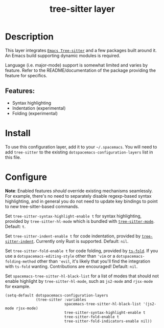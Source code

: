 #+TITLE: tree-sitter layer

#+TAGS: layer|tool

* Table of Contents                     :TOC_5_gh:noexport:
- [[#description][Description]]
  - [[#features][Features:]]
- [[#install][Install]]
- [[#configure][Configure]]

* Description
This layer integrates [[https://github.com/emacs-tree-sitter/elisp-tree-sitter][=Emacs Tree-sitter=]] and a few packages built around it.
An Emacs build supporting dynamic modules is required.

Language (i.e. major-mode) support is somewhat limited and varies by feature.
Refer to the README/documentation of the package providing the feature for
specifics.

** Features:
- Syntax highlighting
- Indentation (experimental)
- Folding (experimental)

* Install
To use this configuration layer, add it to your =~/.spacemacs=. You will need
to add =tree-sitter= to the existing =dotspacemacs-configuration-layers= list
in this file.

* Configure
*Note*: Enabled features /should/ override existing mechanisms seamlessly. For example,
there's no need to separately disable regexp-based syntax highlighting, and in
general you do not need to update key bindings to point to new tree-sitter-based
commands.

Set =tree-sitter-syntax-highlight-enable t= for syntax highlighting, provided
by =tree-sitter-hl-mode= which is bundled with [[https://github.com/emacs-tree-sitter/elisp-tree-sitter][=tree-sitter-mode=]].
Default: =t=.

Set =tree-sitter-indent-enable t= for code indentation, provided by
[[https://codeberg.org/FelipeLema/tree-sitter-indent.el][=tree-sitter-indent=]]. Currently only Rust is supported.
Default: =nil=.

Set =tree-sitter-fold-enable t= for code folding, provided by [[https://github.com/jcs090218/ts-fold][=ts-fold=]]. If
you use a =dotspacemacs-editing-style= other than ='vim= or a
=dotspacemacs-folding-method= other than ='evil=, it's likely that you'll find
the integration with =ts-fold= wanting. Contributions are encouraged!
Default: =nil=.

Set =spacemacs-tree-sitter-hl-black-list= for a list of modes that should
not enable highlight by =tree-sitter-hl-mode=, such as
=js2-mode= and =rjsx-mode= for example.

#+BEGIN_SRC elisp
  (setq-default dotspacemacs-configuration-layers
                (tree-sitter :variables
                             spacemacs-tree-sitter-hl-black-list '(js2-mode rjsx-mode)
                             tree-sitter-syntax-highlight-enable t
                             tree-sitter-fold-enable t
                             tree-sitter-fold-indicators-enable nil))
#+END_SRC
